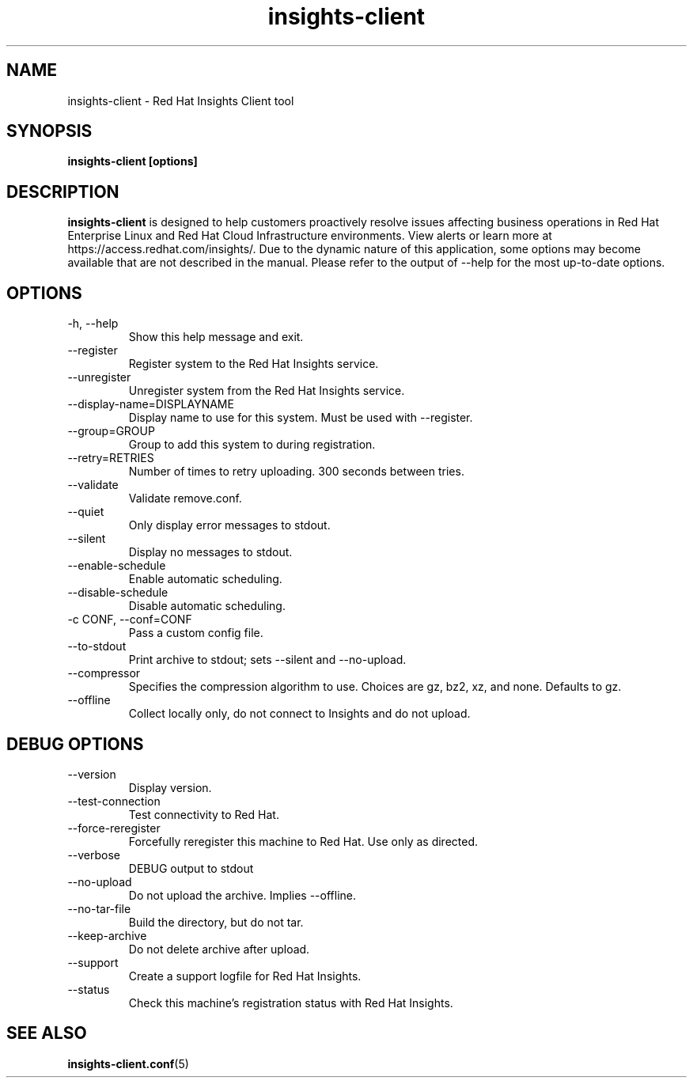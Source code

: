 .\" insights-client - Red Hat Insights
.TH "insights-client" "8" "" "Red Hat Insights" ""
.SH "NAME"
insights\-client \- Red Hat Insights Client tool

.SH "SYNOPSIS"
.B insights-client [options]
.SH "DESCRIPTION"
\fBinsights\-client\fP is designed to help customers proactively resolve issues affecting business operations in Red Hat Enterprise Linux and Red Hat Cloud Infrastructure environments. View alerts or learn more at https://access.redhat.com/insights/.  Due to the dynamic nature of this application, some options may become available that are not described in the manual.  Please refer to the output of --help for the most up-to-date options.


.SH "OPTIONS"
.IP "-h, --help"
Show this help message and exit.
.IP "--register"
Register system to the Red Hat Insights service.
.IP "--unregister"
Unregister system from the Red Hat Insights service.
.IP "--display-name=DISPLAYNAME"
Display name to use for this system. Must be used with --register.
.IP "--group=GROUP"
Group to add this system to during registration.
.IP "--retry=RETRIES"
Number of times to retry uploading. 300 seconds between tries.
.IP "--validate"
Validate remove.conf.
.IP "--quiet"
Only display error messages to stdout.
.IP "--silent"
Display no messages to stdout.
.IP "--enable-schedule"
Enable automatic scheduling.
.IP "--disable-schedule"
Disable automatic scheduling.
.IP "-c CONF, --conf=CONF"
Pass a custom config file.
.IP "--to-stdout"
Print archive to stdout; sets --silent and --no-upload.
.IP "--compressor"
Specifies the compression algorithm to use. Choices are gz, bz2, xz, and none. Defaults to gz.
.IP "--offline"
Collect locally only, do not connect to Insights and do not upload.

.SH "DEBUG OPTIONS"
.IP "--version"
Display version.
.IP "--test-connection"
Test connectivity to Red Hat.
.IP "--force-reregister"
Forcefully reregister this machine to Red Hat.  Use only as directed.
.IP "--verbose"
DEBUG output to stdout
.IP "--no-upload"
Do not upload the archive.  Implies --offline.
.IP "--no-tar-file"
Build the directory, but do not tar.
.IP "--keep-archive"
Do not delete archive after upload.
.IP "--support"
Create a support logfile for Red Hat Insights.
.IP "--status"
Check this machine's registration status with Red Hat Insights.

.SH "SEE ALSO"
.BR insights-client.conf (5)

\&
